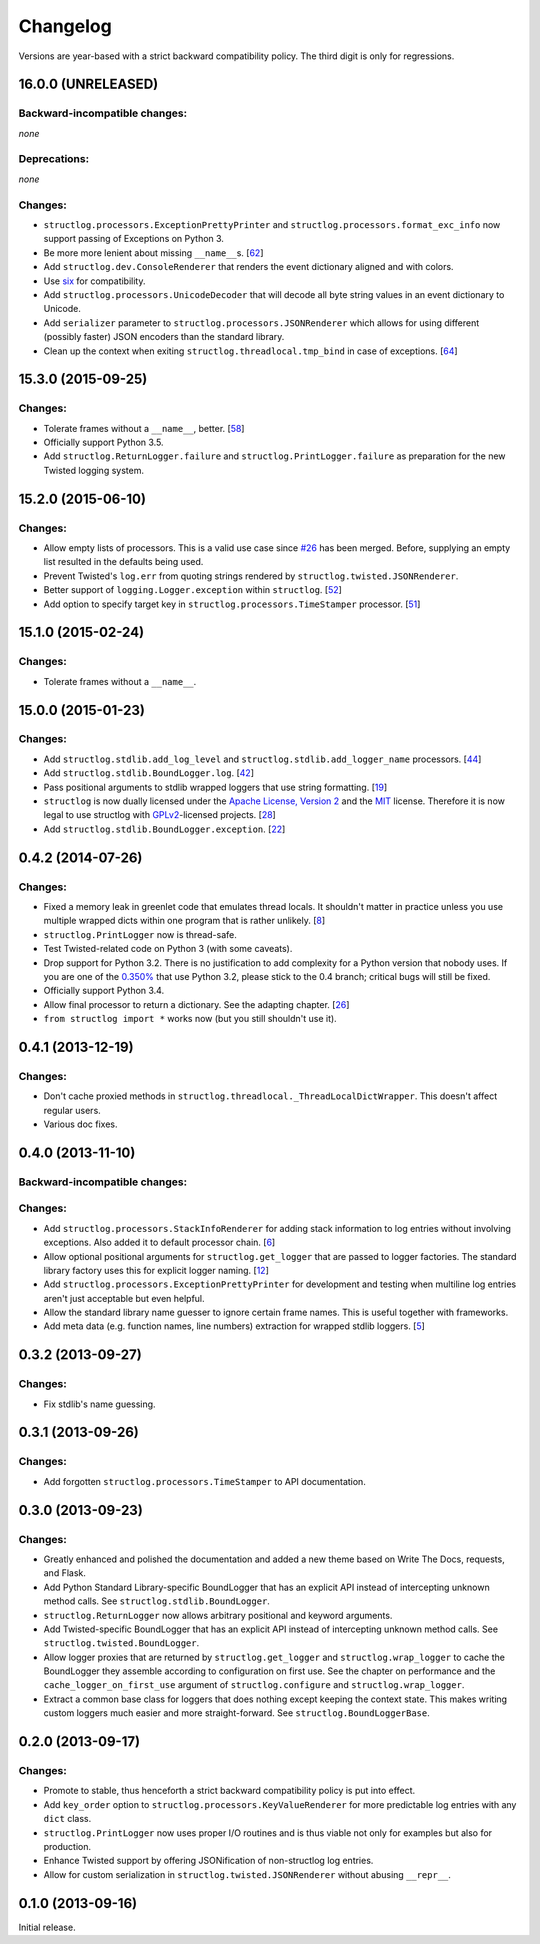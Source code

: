 Changelog
=========

Versions are year-based with a strict backward compatibility policy.
The third digit is only for regressions.


16.0.0 (UNRELEASED)
-------------------


Backward-incompatible changes:
^^^^^^^^^^^^^^^^^^^^^^^^^^^^^^

*none*


Deprecations:
^^^^^^^^^^^^^

*none*


Changes:
^^^^^^^^

- ``structlog.processors.ExceptionPrettyPrinter`` and ``structlog.processors.format_exc_info`` now support passing of Exceptions on Python 3.
- Be more more lenient about missing ``__name__``\ s.
  [`62 <https://github.com/hynek/structlog/pull/62>`_]
- Add ``structlog.dev.ConsoleRenderer`` that renders the event dictionary aligned and with colors.
- Use `six <https://pythonhosted.org/six/>`_ for compatibility.
- Add ``structlog.processors.UnicodeDecoder`` that will decode all byte string values in an event dictionary to Unicode.
- Add ``serializer`` parameter to ``structlog.processors.JSONRenderer`` which allows for using different (possibly faster) JSON encoders than the standard library.
- Clean up the context when exiting ``structlog.threadlocal.tmp_bind`` in case of exceptions.
  [`64 <https://github.com/hynek/structlog/issues/64>`_]


15.3.0 (2015-09-25)
-------------------

Changes:
^^^^^^^^

- Tolerate frames without a ``__name__``, better.
  [`58 <https://github.com/hynek/structlog/pull/58>`_]
- Officially support Python 3.5.
- Add ``structlog.ReturnLogger.failure`` and ``structlog.PrintLogger.failure`` as preparation for the new Twisted logging system.


15.2.0 (2015-06-10)
-------------------

Changes:
^^^^^^^^

- Allow empty lists of processors.
  This is a valid use case since `#26 <https://github.com/hynek/structlog/issues/26>`_ has been merged.
  Before, supplying an empty list resulted in the defaults being used.
- Prevent Twisted's ``log.err`` from quoting strings rendered by ``structlog.twisted.JSONRenderer``.
- Better support of ``logging.Logger.exception`` within ``structlog``.
  [`52 <https://github.com/hynek/structlog/pull/52>`_]
- Add option to specify target key in ``structlog.processors.TimeStamper`` processor.
  [`51 <https://github.com/hynek/structlog/pull/51>`_]


15.1.0 (2015-02-24)
-------------------

Changes:
^^^^^^^^

- Tolerate frames without a ``__name__``.


15.0.0 (2015-01-23)
-------------------

Changes:
^^^^^^^^

- Add ``structlog.stdlib.add_log_level`` and ``structlog.stdlib.add_logger_name`` processors.
  [`44 <https://github.com/hynek/structlog/pull/44>`_]
- Add ``structlog.stdlib.BoundLogger.log``.
  [`42 <https://github.com/hynek/structlog/pull/42>`_]
- Pass positional arguments to stdlib wrapped loggers that use string formatting.
  [`19 <https://github.com/hynek/structlog/pull/19>`_]
- ``structlog`` is now dually licensed under the `Apache License, Version 2 <http://choosealicense.com/licenses/apache/>`_ and the `MIT <http://choosealicense.com/licenses/mit/>`_ license.
  Therefore it is now legal to use structlog with `GPLv2 <http://choosealicense.com/licenses/gpl-2.0/>`_-licensed projects.
  [`28 <https://github.com/hynek/structlog/pull/28>`_]
- Add ``structlog.stdlib.BoundLogger.exception``.
  [`22 <https://github.com/hynek/structlog/pull/22>`_]


0.4.2 (2014-07-26)
------------------

Changes:
^^^^^^^^

- Fixed a memory leak in greenlet code that emulates thread locals.
  It shouldn't matter in practice unless you use multiple wrapped dicts within one program that is rather unlikely.
  [`8 <https://github.com/hynek/structlog/pull/8>`_]
- ``structlog.PrintLogger`` now is thread-safe.
- Test Twisted-related code on Python 3 (with some caveats).
- Drop support for Python 3.2.
  There is no justification to add complexity for a Python version that nobody uses.
  If you are one of the `0.350% <https://alexgaynor.net/2014/jan/03/pypi-download-statistics/>`_ that use Python 3.2, please stick to the 0.4 branch; critical bugs will still be fixed.
- Officially support Python 3.4.
- Allow final processor to return a dictionary.
  See the adapting chapter.
  [`26 <https://github.com/hynek/structlog/pull/26>`_]
- ``from structlog import *`` works now (but you still shouldn't use it).


0.4.1 (2013-12-19)
------------------

Changes:
^^^^^^^^

- Don't cache proxied methods in ``structlog.threadlocal._ThreadLocalDictWrapper``.
  This doesn't affect regular users.
- Various doc fixes.


0.4.0 (2013-11-10)
------------------


Backward-incompatible changes:
^^^^^^^^^^^^^^^^^^^^^^^^^^^^^^

Changes:
^^^^^^^^

- Add ``structlog.processors.StackInfoRenderer`` for adding stack information to log entries without involving exceptions.
  Also added it to default processor chain.
  [`6 <https://github.com/hynek/structlog/pull/6>`_]
- Allow optional positional arguments for ``structlog.get_logger`` that are passed to logger factories.
  The standard library factory uses this for explicit logger naming.
  [`12 <https://github.com/hynek/structlog/pull/12>`_]
- Add ``structlog.processors.ExceptionPrettyPrinter`` for development and testing when multiline log entries aren't just acceptable but even helpful.
- Allow the standard library name guesser to ignore certain frame names.
  This is useful together with frameworks.
- Add meta data (e.g. function names, line numbers) extraction for wrapped stdlib loggers.
  [`5 <https://github.com/hynek/structlog/pull/5>`_]


0.3.2 (2013-09-27)
------------------

Changes:
^^^^^^^^

- Fix stdlib's name guessing.


0.3.1 (2013-09-26)
------------------

Changes:
^^^^^^^^

- Add forgotten ``structlog.processors.TimeStamper`` to API documentation.


0.3.0 (2013-09-23)
------------------

Changes:
^^^^^^^^

- Greatly enhanced and polished the documentation and added a new theme based on Write The Docs, requests, and Flask.
- Add Python Standard Library-specific BoundLogger that has an explicit API instead of intercepting unknown method calls.
  See ``structlog.stdlib.BoundLogger``.
- ``structlog.ReturnLogger`` now allows arbitrary positional and keyword arguments.
- Add Twisted-specific BoundLogger that has an explicit API instead of intercepting unknown method calls.
  See ``structlog.twisted.BoundLogger``.
- Allow logger proxies that are returned by ``structlog.get_logger`` and ``structlog.wrap_logger`` to cache the BoundLogger they assemble according to configuration on first use.
  See the chapter on performance and the ``cache_logger_on_first_use`` argument of ``structlog.configure`` and ``structlog.wrap_logger``.
- Extract a common base class for loggers that does nothing except keeping the context state.
  This makes writing custom loggers much easier and more straight-forward.
  See ``structlog.BoundLoggerBase``.


0.2.0 (2013-09-17)
------------------

Changes:
^^^^^^^^

- Promote to stable, thus henceforth a strict backward compatibility policy is put into effect.
- Add ``key_order`` option to ``structlog.processors.KeyValueRenderer`` for more predictable log entries with any ``dict`` class.
- ``structlog.PrintLogger`` now uses proper I/O routines and is thus viable not only for examples but also for production.
- Enhance Twisted support by offering JSONification of non-structlog log entries.
- Allow for custom serialization in ``structlog.twisted.JSONRenderer`` without abusing ``__repr__``.


0.1.0 (2013-09-16)
------------------

Initial release.

